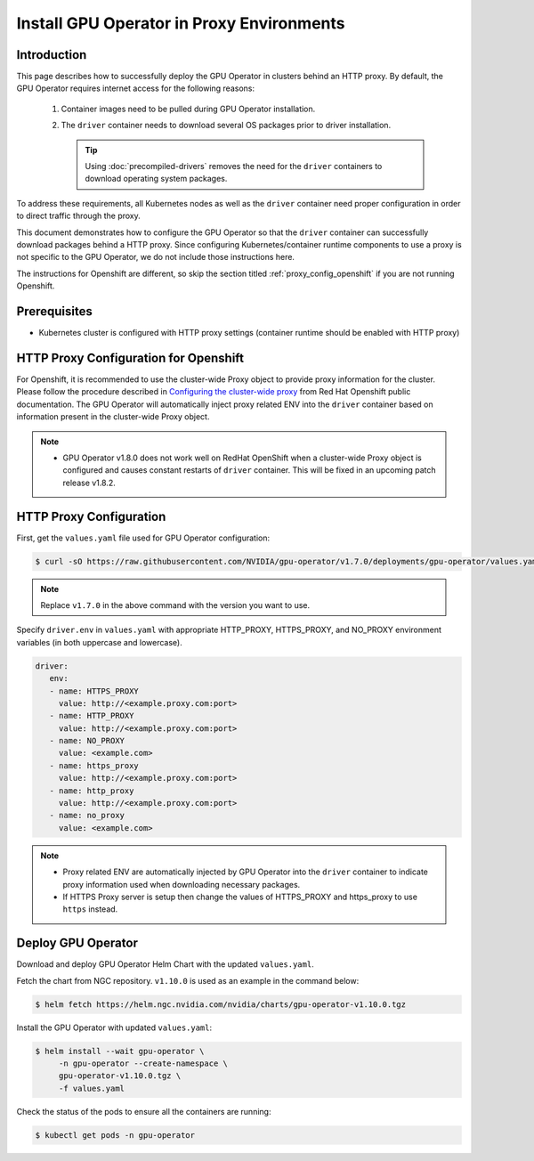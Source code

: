 .. license-header
  SPDX-FileCopyrightText: Copyright (c) 2023 NVIDIA CORPORATION & AFFILIATES. All rights reserved.
  SPDX-License-Identifier: Apache-2.0

  Licensed under the Apache License, Version 2.0 (the "License");
  you may not use this file except in compliance with the License.
  You may obtain a copy of the License at

  http://www.apache.org/licenses/LICENSE-2.0

  Unless required by applicable law or agreed to in writing, software
  distributed under the License is distributed on an "AS IS" BASIS,
  WITHOUT WARRANTIES OR CONDITIONS OF ANY KIND, either express or implied.
  See the License for the specific language governing permissions and
  limitations under the License.

.. headings # #, * *, =, -, ^, "

.. Date: Sep 16 2021
.. Author: cdesiniotis

.. _install-gpu-operator-proxy:

Install GPU Operator in Proxy Environments
******************************************

Introduction
============

This page describes how to successfully deploy the GPU Operator in clusters behind an HTTP proxy.
By default, the GPU Operator requires internet access for the following reasons:

    1) Container images need to be pulled during GPU Operator installation.
    2) The ``driver`` container needs to download several OS packages prior to driver installation.

       .. tip::
          Using :doc:`precompiled-drivers` removes the need for the ``driver`` containers to
          download operating system packages.

To address these requirements, all Kubernetes nodes as well as the ``driver`` container need proper configuration
in order to direct traffic through the proxy.

This document demonstrates how to configure the GPU Operator so that the ``driver`` container can successfully
download packages behind a HTTP proxy. Since configuring Kubernetes/container runtime components to use
a proxy is not specific to the GPU Operator, we do not include those instructions here.

The instructions for Openshift are different, so skip the section titled :ref:`proxy_config_openshift` if you are not running Openshift.

Prerequisites
=============

* Kubernetes cluster is configured with HTTP proxy settings (container runtime should be enabled with HTTP proxy)

.. _proxy_config_openshift:

HTTP Proxy Configuration for Openshift
======================================

For Openshift, it is recommended to use the cluster-wide Proxy object to provide proxy information for the cluster.
Please follow the procedure described in `Configuring the cluster-wide proxy <https://docs.openshift.com/container-platform/4.8/networking/enable-cluster-wide-proxy.html>`_
from Red Hat Openshift public documentation. The GPU Operator will automatically inject proxy related ENV into the ``driver`` container
based on information present in the cluster-wide Proxy object.

.. note::

   * GPU Operator v1.8.0 does not work well on RedHat OpenShift when a cluster-wide Proxy object is configured and causes constant restarts of ``driver`` container. This will be fixed in an upcoming patch release v1.8.2.

HTTP Proxy Configuration
========================

First, get the ``values.yaml`` file used for GPU Operator configuration:

.. code-block:: console

  $ curl -sO https://raw.githubusercontent.com/NVIDIA/gpu-operator/v1.7.0/deployments/gpu-operator/values.yaml

.. note::

   Replace ``v1.7.0`` in the above command with the version you want to use.

Specify ``driver.env`` in ``values.yaml`` with appropriate HTTP_PROXY, HTTPS_PROXY, and NO_PROXY environment variables
(in both uppercase and lowercase).

.. code-block:: yaml

   driver:
      env:
      - name: HTTPS_PROXY
        value: http://<example.proxy.com:port>
      - name: HTTP_PROXY
        value: http://<example.proxy.com:port>
      - name: NO_PROXY
        value: <example.com>
      - name: https_proxy
        value: http://<example.proxy.com:port>
      - name: http_proxy
        value: http://<example.proxy.com:port>
      - name: no_proxy
        value: <example.com>

.. note::

   * Proxy related ENV are automatically injected by GPU Operator into the ``driver`` container to indicate proxy information used when downloading necessary packages.
   * If HTTPS Proxy server is setup then change the values of HTTPS_PROXY and https_proxy to use ``https`` instead.

Deploy GPU Operator
===================

Download and deploy GPU Operator Helm Chart with the updated ``values.yaml``.

Fetch the chart from NGC repository. ``v1.10.0`` is used as an example in the command below:

.. code-block:: console

    $ helm fetch https://helm.ngc.nvidia.com/nvidia/charts/gpu-operator-v1.10.0.tgz

Install the GPU Operator with updated ``values.yaml``:

.. code-block:: console

    $ helm install --wait gpu-operator \
         -n gpu-operator --create-namespace \
         gpu-operator-v1.10.0.tgz \
         -f values.yaml

Check the status of the pods to ensure all the containers are running:

.. code-block:: console

   $ kubectl get pods -n gpu-operator

